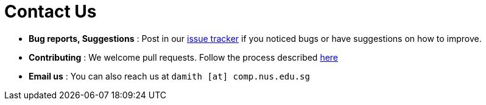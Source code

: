 = Contact Us
:stylesDir: stylesheets

* *Bug reports, Suggestions* : Post in our https://github.com/CS2103AUG2017-T11-B4/main/issues[issue tracker] if you noticed bugs or have suggestions on how to improve.
* *Contributing* : We welcome pull requests. Follow the process described https://github.com/oss-generic/process[here]
* *Email us* : You can also reach us at `damith [at] comp.nus.edu.sg`
